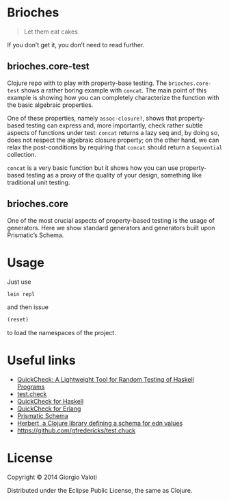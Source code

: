 * Brioches

  #+BEGIN_QUOTE
  Let them eat cakes.
  #+END_QUOTE

  If you don’t get it, you don’t need to read further.

** brioches.core-test
   Clojure repo with to play with property-base testing. The
   ~brioches.core-test~ shows a rather boring example with ~concat~.
   The main point of this example is showing how you can completely
   characterize the function with the basic algebraic properties.

   One of these properties, namely ~assoc-closure?~, shows that
   property-based testing can express and, more importantly, check
   rather subtle aspects of functions under test: ~concat~ returns a
   lazy seq and, by doing so, does not respect the algebraic closure
   property; on the other hand, we can relax the post-conditions by
   requiring that ~concat~ should return a ~Sequential~ collection.

   ~concat~ is a very basic function but it shows how you can use
   property-based testing as a proxy of the quality of your design,
   something like traditional unit testing.

** brioches.core
   One of the most crucial aspects of property-based testing is the
   usage of generators. Here we show standard generators and
   generators built upon Prismatic’s Schema.

* Usage
  Just use
  #+BEGIN_SRC sh
    lein repl
  #+END_SRC

  and then issue
  #+BEGIN_SRC clojure
    (reset)
  #+END_SRC
  to load the namespaces of the project.

* Useful links
  - [[http://www.eecs.northwestern.edu/~robby/courses/395-495-2009-fall/quick.pdf][QuickCheck: A Lightweight Tool for Random Testing of Haskell Programs]]
  - [[https://github.com/clojure/test.check][test.check]]
  - [[http://hackage.haskell.org/package/QuickCheck][QuickCheck for Haskell]]
  - [[http://www.quviq.com/index.html][QuickCheck for Erlang]]
  - [[https://github.com/Prismatic/schema][Prismatic Schema]]
  - [[https://github.com/miner/herbert][Herbert, a Clojure library defining a schema for edn values]]
  - https://github.com/gfredericks/test.chuck

* License

  Copyright © 2014 Giorgio Valoti

  Distributed under the Eclipse Public License, the same as Clojure.
